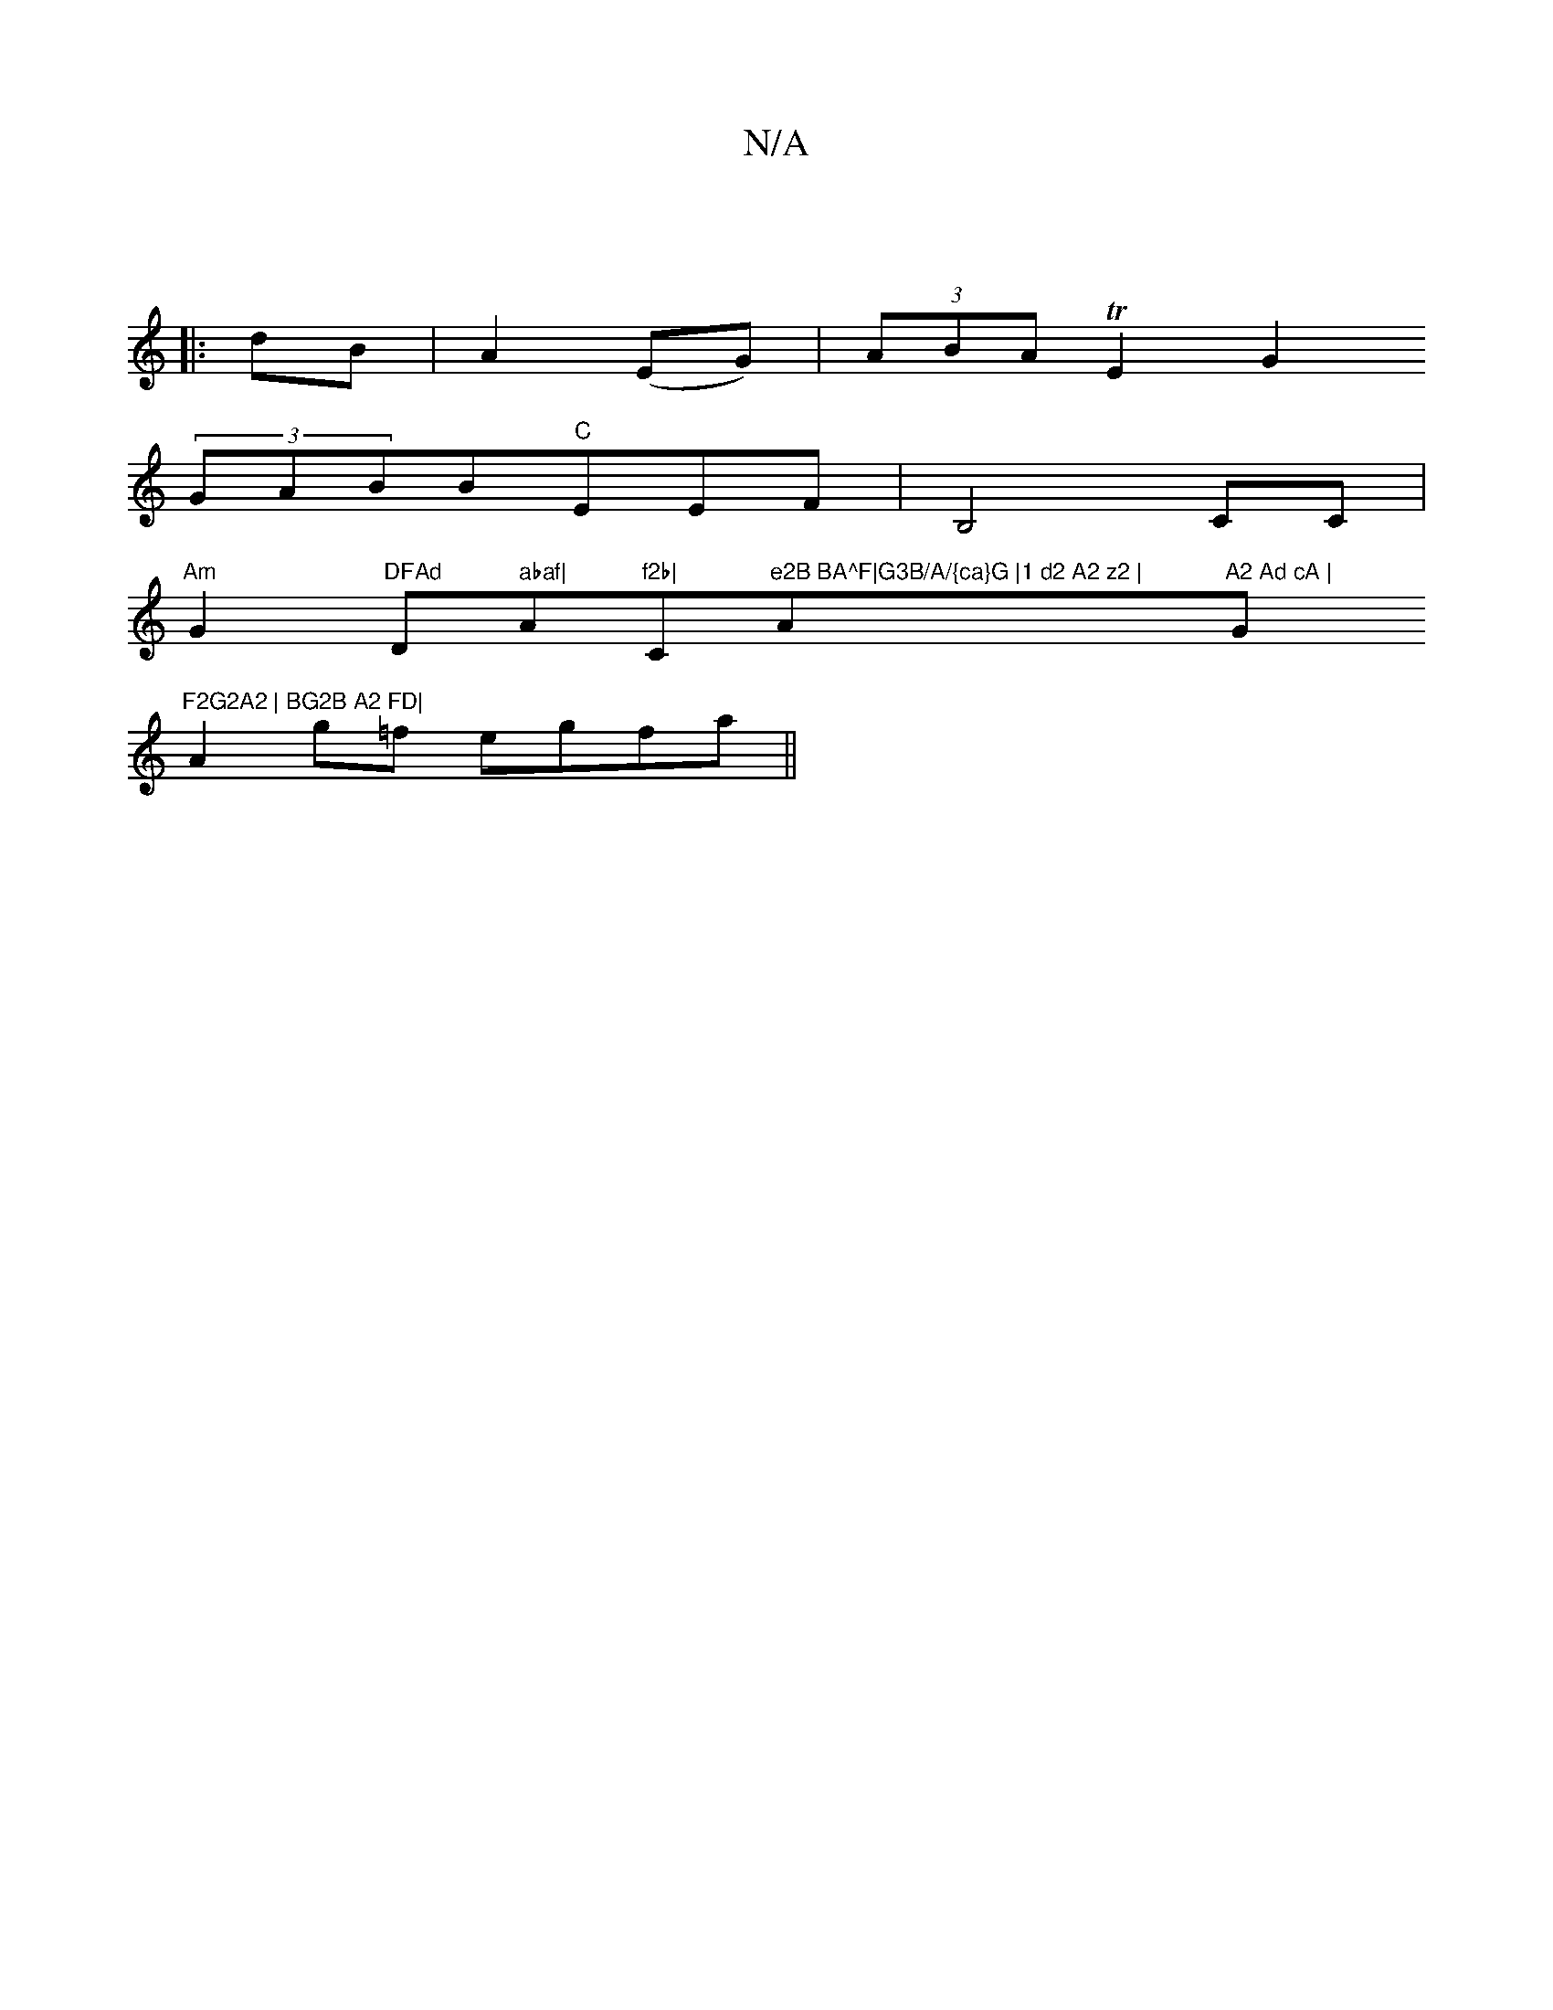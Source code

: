 X:1
T:N/A
M:4/4
R:N/A
K:Cmajor
:|
|:dB|A2 (EG)|(3ABA TE2G2
(3GABB"C"EEF|B,4 CC|
"Am"G2"DFAd "D" abaf|"Am7"f2b|"C"e2B BA^F|G3B/A/{ca}G |1 d2 A2 z2 | "Am"A2 Ad cA | "G"F2G2A2 | BG2B A2 FD|
A2g=f egfa||

|:eA|ABcA BGec|2dee a2ag | fdf